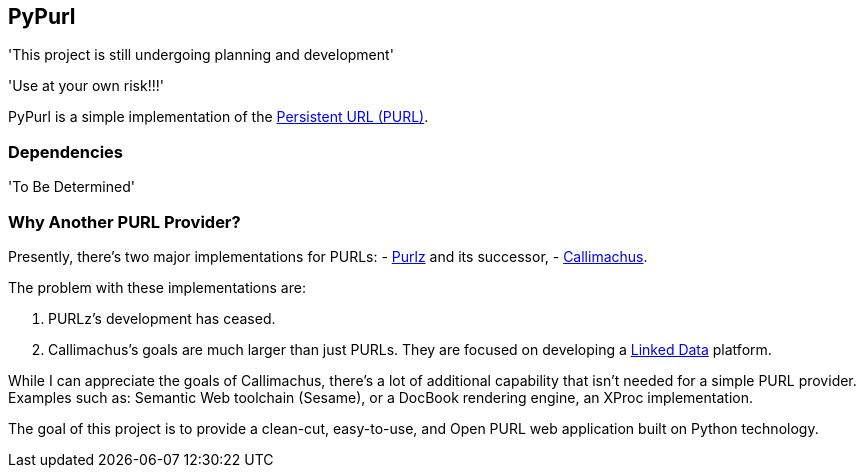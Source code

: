 == PyPurl

'This project is still undergoing planning and development'

'Use at your own risk!!!'

PyPurl is a simple implementation of the
https://en.wikipedia.org/wiki/PURL[Persistent URL (PURL)].

=== Dependencies

'To Be Determined'

=== Why Another PURL Provider?

Presently, there's two major implementations for PURLs: 
- http://purlz.org/[Purlz] and its successor,
- http://callimachusproject.org/[Callimachus].

The problem with these implementations are:

. PURLz's development has ceased.
. Callimachus's goals are much larger than just PURLs.  They are focused on
  developing a https://en.wikipedia.org/wiki/Linked_Data[Linked Data]
  platform.

While I can appreciate the goals of Callimachus, there's a lot of additional
capability that isn't needed for a simple PURL provider.  Examples such as:
Semantic Web toolchain (Sesame), or a DocBook rendering engine, an XProc
implementation.

The goal of this project is to provide a clean-cut, easy-to-use, and Open PURL
web application built on Python technology.
